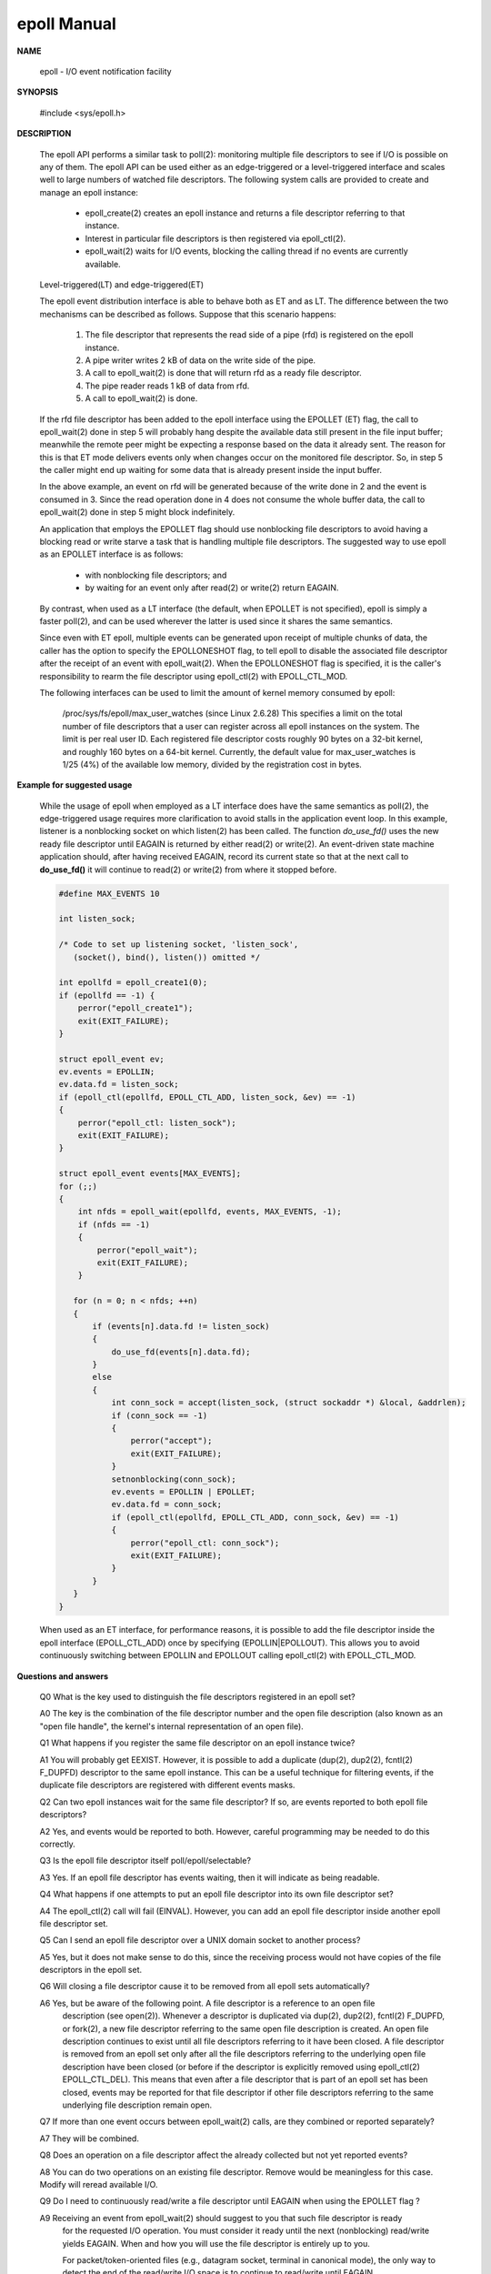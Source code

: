 ************
epoll Manual
************

**NAME**
   
   epoll - I/O event notification facility

**SYNOPSIS**

   #include <sys/epoll.h>

**DESCRIPTION**
   
   The epoll API performs a similar task to poll(2): monitoring multiple file descriptors to see 
   if I/O is possible on any of them. The epoll API can be used either as an edge-triggered or a
   level-triggered interface and scales well to large numbers of watched file descriptors. The 
   following system calls are provided to create and manage an epoll instance:

      * epoll_create(2) creates an epoll instance and returns a file descriptor referring to that instance. 
      *  Interest in particular file descriptors is then registered via epoll_ctl(2).  
      *  epoll_wait(2) waits for I/O events, blocking the calling thread if no events are currently available.

   Level-triggered(LT) and edge-triggered(ET)
   
   The epoll event distribution interface is able to behave both as ET and as LT.  
   The difference between the two mechanisms can be described as follows.  
   Suppose that this scenario happens:

      #. The file descriptor that represents the read side of a pipe (rfd) is registered on the epoll instance.
      #. A pipe writer writes 2 kB of data on the write side of the pipe.
      #. A call to epoll_wait(2) is done that will return rfd as a ready file descriptor.
      #. The pipe reader reads 1 kB of data from rfd.
      #. A call to epoll_wait(2) is done.

   If the rfd file descriptor has been added to the epoll interface using the EPOLLET (ET) flag, 
   the call to epoll_wait(2) done in step 5 will probably hang despite the available data still 
   present in the file input buffer; meanwhile the remote peer might be expecting a response based 
   on the data it already sent. The reason for this is that ET mode delivers events only when changes
   occur on the monitored file descriptor. So, in step 5 the caller might end up waiting for some data 
   that is already present inside the input buffer. 

   In the above example, an event on rfd will be generated because of the write done in 2 and the event 
   is consumed in 3.  Since the read operation done in 4 does not consume the whole buffer data, the
   call to epoll_wait(2) done in step 5 might block indefinitely.

   An application that employs the EPOLLET flag should use nonblocking file descriptors to avoid having 
   a blocking read or write starve a task that is handling multiple file descriptors.  The suggested way 
   to use epoll as an EPOLLET interface is as follows:

      * with nonblocking file descriptors; and
      * by waiting for an event only after read(2) or write(2) return EAGAIN.

   By contrast, when used as a LT interface (the default, when EPOLLET is not specified), epoll is simply 
   a faster poll(2), and can be used wherever the latter is used since it shares the same semantics.

   Since even with ET epoll, multiple events can be generated upon receipt of multiple chunks of data, 
   the caller has the option to specify the EPOLLONESHOT flag, to tell epoll to disable the associated 
   file descriptor after the receipt of an event with epoll_wait(2). When the EPOLLONESHOT flag is specified, 
   it is the caller's responsibility to rearm the file descriptor using epoll_ctl(2) with EPOLL_CTL_MOD.


   The following interfaces can be used to limit the amount of kernel memory consumed by epoll:

      /proc/sys/fs/epoll/max_user_watches (since Linux 2.6.28)
      This  specifies a limit on the total number of file descriptors that a user can register 
      across all epoll instances on the system. The limit is per real user ID. Each registered file
      descriptor costs roughly 90 bytes on a 32-bit kernel, and roughly 160 bytes on a 64-bit kernel.  
      Currently, the default value for max_user_watches is 1/25 (4%) of the available low memory, 
      divided by the registration cost in bytes.

**Example for suggested usage**

   While the usage of epoll when employed as a LT interface does have the same semantics as poll(2), 
   the edge-triggered usage requires more clarification to avoid stalls in the application event loop.  
   In this example, listener is a nonblocking socket on which listen(2) has been called. The function 
   *do_use_fd()* uses the new ready file descriptor until EAGAIN is returned by either read(2) or write(2).  
   An event-driven state machine application should, after having received EAGAIN, record its current state 
   so that at the next call to **do_use_fd()** it will continue to read(2) or write(2) from where it stopped before.

   .. code-block:: sh

      #define MAX_EVENTS 10

      int listen_sock;

      /* Code to set up listening socket, 'listen_sock',
         (socket(), bind(), listen()) omitted */

      int epollfd = epoll_create1(0);
      if (epollfd == -1) {
          perror("epoll_create1");
          exit(EXIT_FAILURE);
      }

      struct epoll_event ev;
      ev.events = EPOLLIN;
      ev.data.fd = listen_sock;
      if (epoll_ctl(epollfd, EPOLL_CTL_ADD, listen_sock, &ev) == -1) 
      {
          perror("epoll_ctl: listen_sock");
          exit(EXIT_FAILURE);
      }

      struct epoll_event events[MAX_EVENTS];
      for (;;) 
      {
          int nfds = epoll_wait(epollfd, events, MAX_EVENTS, -1);
          if (nfds == -1) 
          {
              perror("epoll_wait");
              exit(EXIT_FAILURE);
          }

         for (n = 0; n < nfds; ++n) 
         {
             if (events[n].data.fd != listen_sock) 
             {
                 do_use_fd(events[n].data.fd);
             }
             else
             {
                 int conn_sock = accept(listen_sock, (struct sockaddr *) &local, &addrlen);
                 if (conn_sock == -1) 
                 {
                     perror("accept");
                     exit(EXIT_FAILURE);
                 }
                 setnonblocking(conn_sock);
                 ev.events = EPOLLIN | EPOLLET;
                 ev.data.fd = conn_sock;
                 if (epoll_ctl(epollfd, EPOLL_CTL_ADD, conn_sock, &ev) == -1) 
                 {
                     perror("epoll_ctl: conn_sock");
                     exit(EXIT_FAILURE);
                 }
             } 
         }
      }

   When used as an ET interface, for performance reasons, it is possible to add the file descriptor 
   inside the epoll interface (EPOLL_CTL_ADD) once by specifying  (EPOLLIN|EPOLLOUT). This allows 
   you to avoid continuously switching between EPOLLIN and EPOLLOUT calling epoll_ctl(2) with EPOLL_CTL_MOD.

**Questions and answers**

   Q0  What is the key used to distinguish the file descriptors registered in an epoll set?

   A0  The key is the combination of the file descriptor number and the open file description 
   (also known as an "open file handle", the kernel's internal representation of an open file).

   Q1  What happens if you register the same file descriptor on an epoll instance twice?

   A1 You will probably get EEXIST. However, it is possible to add a duplicate (dup(2), dup2(2), 
   fcntl(2) F_DUPFD) descriptor to the same epoll instance. This can be a useful technique for
   filtering events, if the duplicate file descriptors are registered with different events masks.

   Q2  Can two epoll instances wait for the same file descriptor? If so, are events reported to both epoll file descriptors?

   A2  Yes, and events would be reported to both. However, careful programming may be needed to do this correctly.

   Q3  Is the epoll file descriptor itself poll/epoll/selectable?

   A3  Yes.  If an epoll file descriptor has events waiting, then it will indicate as being readable.

   Q4  What happens if one attempts to put an epoll file descriptor into its own file descriptor set?

   A4  The epoll_ctl(2) call will fail (EINVAL). However, you can add an epoll file descriptor inside another epoll file descriptor set.

   Q5  Can I send an epoll file descriptor over a UNIX domain socket to another process?

   A5  Yes, but it does not make sense to do this, since the receiving process would not have copies of the file descriptors in the epoll set.

   Q6  Will closing a file descriptor cause it to be removed from all epoll sets automatically?

   A6  Yes, but be aware of the following point. A file descriptor is a reference to an open file 
      description (see open(2)).  Whenever a descriptor is duplicated via dup(2),  dup2(2),  fcntl(2)
      F_DUPFD,  or fork(2), a new file descriptor referring to the same open file description is created.  
      An open file description continues to exist until all file descriptors referring to it have been closed. 
      A file descriptor is removed from an epoll set only after all the file descriptors referring to the 
      underlying open file description have been closed (or before if the descriptor is explicitly removed using 
      epoll_ctl(2) EPOLL_CTL_DEL). This means that even after a file descriptor that is part of an epoll set has 
      been closed, events may be reported for that file descriptor if other file descriptors referring to the same 
      underlying file description remain open.

   Q7  If more than one event occurs between epoll_wait(2) calls, are they combined or reported separately?

   A7  They will be combined.

   Q8  Does an operation on a file descriptor affect the already collected but not yet reported events?

   A8  You can do two operations on an existing file descriptor.  Remove would be meaningless for this case.  Modify will reread available I/O.

   Q9  Do I need to continuously read/write a file descriptor until EAGAIN when using the EPOLLET flag ?

   A9  Receiving an event from epoll_wait(2) should suggest to you that such file descriptor is ready 
      for the requested I/O operation. You must consider it ready until the next (nonblocking)
      read/write yields EAGAIN. When and how you will use the file descriptor is entirely up to you.

      For packet/token-oriented files (e.g., datagram socket, terminal in canonical mode), the only way 
      to detect the end of the read/write I/O space is to continue to read/write until EAGAIN.

      For stream-oriented files (e.g., pipe, FIFO, stream socket), the condition that the read/write I/O space 
      is exhausted can also be detected by checking the amount of data read from / written to the target file 
      descriptor. For example, if you call read(2) by asking to read a certain amount of data and read(2) returns 
      a lower number of bytes, you can be sure of having exhausted the read I/O space for the file descriptor. 
      The same is true when writing using write(2). Avoid this latter technique if you cannot guarantee that the 
      monitored file descriptor always refers to a stream-oriented file.

**Possible pitfalls and ways to avoid them**

   #. Starvation (edge-triggered)

      If there is a large amount of I/O space, it is possible that by trying to drain it 
      the other files will not get processed causing starvation. 

      The solution is to maintain a ready list and mark the file descriptor as ready in its 
      associated data structure, thereby allowing the application to remember which files 
      need to be processed but still round robin amongst all the ready files. This also 
      supports ignoring subsequent events you receive for file descriptors that are already ready.

   #. If using an event cache...

      If you use an event cache or store all the file descriptors returned from epoll_wait(2), 
      then make sure to provide a way to mark its closure dynamically (i.e., caused by a previous 
      event's processing). Suppose you receive 100 events from epoll_wait(2), and in event #47 a 
      condition causes event #13 to be closed. If you remove the structure and close(2) the file 
      descriptor for event #13, then your event cache might still say there are events waiting 
      for that file descriptor causing confusion.

      One solution for this is to call, during the processing of event 47, epoll_ctl(EPOLL_CTL_DEL) 
      to delete file descriptor 13 and close(2), then mark its associated data structure as removed 
      and link it to a cleanup list. If you find another event for file descriptor 13 in your batch 
      processing, you will discover the file descriptor had been previously removed and there will  
      be no confusion.                                                                      
